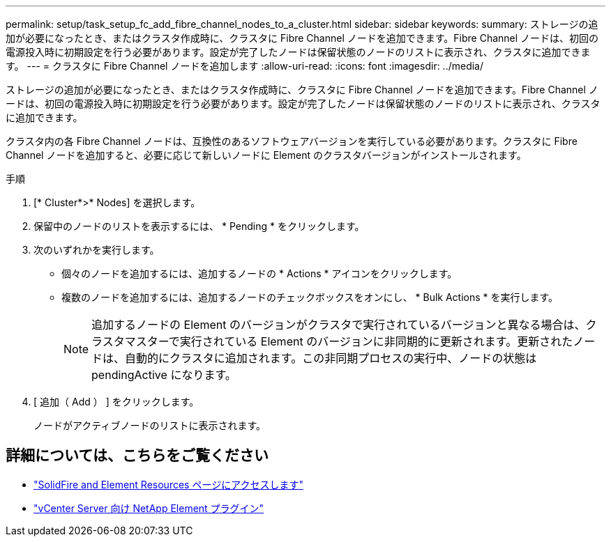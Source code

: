 ---
permalink: setup/task_setup_fc_add_fibre_channel_nodes_to_a_cluster.html 
sidebar: sidebar 
keywords:  
summary: ストレージの追加が必要になったとき、またはクラスタ作成時に、クラスタに Fibre Channel ノードを追加できます。Fibre Channel ノードは、初回の電源投入時に初期設定を行う必要があります。設定が完了したノードは保留状態のノードのリストに表示され、クラスタに追加できます。 
---
= クラスタに Fibre Channel ノードを追加します
:allow-uri-read: 
:icons: font
:imagesdir: ../media/


[role="lead"]
ストレージの追加が必要になったとき、またはクラスタ作成時に、クラスタに Fibre Channel ノードを追加できます。Fibre Channel ノードは、初回の電源投入時に初期設定を行う必要があります。設定が完了したノードは保留状態のノードのリストに表示され、クラスタに追加できます。

クラスタ内の各 Fibre Channel ノードは、互換性のあるソフトウェアバージョンを実行している必要があります。クラスタに Fibre Channel ノードを追加すると、必要に応じて新しいノードに Element のクラスタバージョンがインストールされます。

.手順
. [* Cluster*>* Nodes] を選択します。
. 保留中のノードのリストを表示するには、 * Pending * をクリックします。
. 次のいずれかを実行します。
+
** 個々のノードを追加するには、追加するノードの * Actions * アイコンをクリックします。
** 複数のノードを追加するには、追加するノードのチェックボックスをオンにし、 * Bulk Actions * を実行します。
+

NOTE: 追加するノードの Element のバージョンがクラスタで実行されているバージョンと異なる場合は、クラスタマスターで実行されている Element のバージョンに非同期的に更新されます。更新されたノードは、自動的にクラスタに追加されます。この非同期プロセスの実行中、ノードの状態は pendingActive になります。



. [ 追加（ Add ） ] をクリックします。
+
ノードがアクティブノードのリストに表示されます。





== 詳細については、こちらをご覧ください

* https://www.netapp.com/data-storage/solidfire/documentation["SolidFire and Element Resources ページにアクセスします"^]
* https://docs.netapp.com/us-en/vcp/index.html["vCenter Server 向け NetApp Element プラグイン"^]

